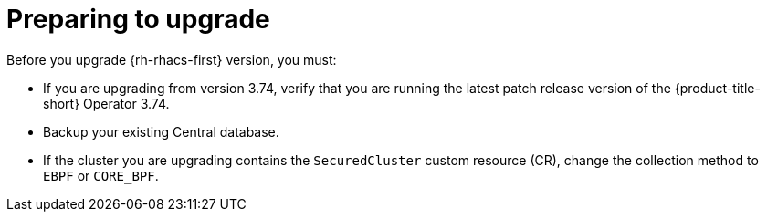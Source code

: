 // Module included in the following assemblies:
//
// * upgrading/upgrade-operator.adoc
:_mod-docs-content-type: CONCEPT
[id="prepare-operator-upgrades_{context}"]
= Preparing to upgrade

[role="_abstract"]
Before you upgrade {rh-rhacs-first} version, you must:

* If you are upgrading from version 3.74, verify that you are running the latest patch release version of the {product-title-short} Operator 3.74.
* Backup your existing Central database.
* If the cluster you are upgrading contains the `SecuredCluster` custom resource (CR), change the collection method to `EBPF` or `CORE_BPF`.
